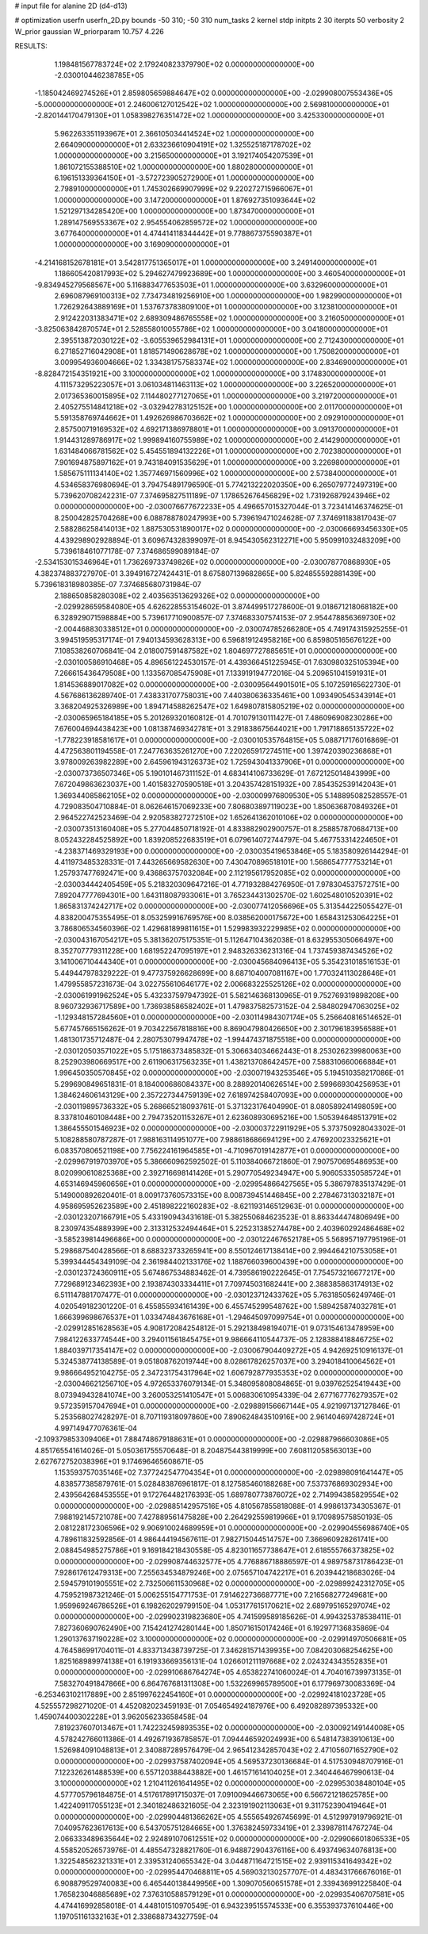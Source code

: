 # input file for alanine 2D (d4-d13)

# optimization
userfn       userfn_2D.py
bounds       -50 310; -50 310
num_tasks    2
kernel       stdp
initpts      2 30
iterpts      50
verbosity    2
W_prior      gaussian
W_priorparam 10.757 4.226



RESULTS:
  1.198481567783724E+02  2.179240823379790E+02  0.000000000000000E+00      -2.030010446238785E+05
 -1.185042469274526E+01  2.859805659884647E+02  0.000000000000000E+00      -2.029908007553436E+05
 -5.000000000000000E+01  2.246006127012542E+02  1.000000000000000E+00       2.569810000000000E+01
 -2.820144170479130E+01  1.058398276351472E+02  1.000000000000000E+00       3.425330000000000E+01
  5.962263351193967E+01  2.366105034414524E+02  1.000000000000000E+00       2.664090000000000E+01
  2.633236610904191E+02  1.325525187178702E+02  1.000000000000000E+00       3.215650000000000E+01
  3.192174054207539E+01  1.861072155388510E+02  1.000000000000000E+00       1.880280000000000E+01
  6.196151339364150E+01 -3.572723905272900E+01  1.000000000000000E+00       2.798910000000000E+01
  1.745302669907999E+02  9.220272715966067E+01  1.000000000000000E+00       3.147200000000000E+01
  1.876927351093644E+02  1.521297134285420E+00  1.000000000000000E+00       1.873470000000000E+01
  1.289147569553367E+02  2.954554062859572E+02  1.000000000000000E+00       3.677640000000000E+01
  4.474414118344442E+01  9.778867375590387E+01  1.000000000000000E+00       3.169090000000000E+01
 -4.214168152678181E+01  3.542817751365017E+01  1.000000000000000E+00       3.249140000000000E+01
  1.186605420817993E+02  5.294627479923689E+00  1.000000000000000E+00       3.460540000000000E+01
 -9.834945279568567E+00  5.116883477653503E+01  1.000000000000000E+00       3.632960000000000E+01
  2.696087969100313E+02  7.734734819256910E+00  1.000000000000000E+00       1.982990000000000E+01
  1.726292643889169E+01  1.537673783809100E+01  1.000000000000000E+00       3.123810000000000E+01
  2.912422031383471E+02  2.689309486765558E+02  1.000000000000000E+00       3.216050000000000E+01
 -3.825063842870574E+01  2.528558010055786E+02  1.000000000000000E+00       3.041800000000000E+01
  2.395513872030122E+02 -3.605539652984131E+01  1.000000000000000E+00       2.712430000000000E+01
  6.271852716042908E+01  1.818571490628678E+02  1.000000000000000E+00       1.750820000000000E+01
  3.009954936004666E+02  1.334381757583374E+02  1.000000000000000E+00       2.834690000000000E+01
 -8.828472154351921E+00  3.100000000000000E+02  1.000000000000000E+00       3.174830000000000E+01
  4.111573295223057E+01  3.061034811463113E+02  1.000000000000000E+00       3.226520000000000E+01
  2.017365360015895E+02  7.114480277127065E+01  1.000000000000000E+00       3.219720000000000E+01
  2.405275514841218E+02 -3.032942783125152E+00  1.000000000000000E+00       2.011700000000000E+01
  5.591358769744662E+01  1.492626986703662E+02  1.000000000000000E+00       2.092910000000000E+01
  2.857500719169532E+02  4.692171386978801E+01  1.000000000000000E+00       3.091370000000000E+01
  1.914431289786917E+02  1.999894160755989E+02  1.000000000000000E+00       2.414290000000000E+01
  1.631484066781562E+02  5.454551894132226E+01  1.000000000000000E+00       2.702380000000000E+01
  7.901694875897162E+01  9.743184091535629E+01  1.000000000000000E+00       3.226980000000000E+01
  1.585675111134140E+02  1.357746971560996E+02  1.000000000000000E+00       2.573840000000000E+01       4.534658376980694E-01  3.794754891796590E-01       5.774213222020350E+00  6.265079772497319E+00  5.739620708242231E-07  7.374695827511189E-07
  1.178652676456829E+02  1.731926879243946E+02  0.000000000000000E+00      -2.030076677672233E+05       4.496657015327044E-01  3.723414146374625E-01       8.250042825704268E+00  6.088788780247993E+00  5.739619471024628E-07  7.374691183817043E-07
  2.588286258414013E+02  1.887530531890017E+02  0.000000000000000E+00      -2.030066693456330E+05       4.439298902928894E-01  3.609674328399097E-01       8.945430562312271E+00  5.950991032483209E+00  5.739618461077178E-07  7.374686599089184E-07
 -2.534153015346964E+01  1.736269733749826E+02  0.000000000000000E+00      -2.030078770868930E+05       4.382374883727970E-01  3.394916727424431E-01       8.675807139682865E+00  5.824855592881439E+00  5.739618318980385E-07  7.374685680731984E-07
  2.188650858280308E+02  2.403563513629326E+02  0.000000000000000E+00      -2.029928659584080E+05       4.626228553154602E-01  3.874499517278600E-01       9.018671218068182E+00  6.328929071598884E+00  5.739617710900857E-07  7.374683307574153E-07
  2.954478856369730E+02 -2.004468830338512E+01  0.000000000000000E+00      -2.030074785266280E+05       4.749174315925255E-01  3.994519595317174E-01       7.940134593628313E+00  6.596819124958216E+00  6.859805165676122E+00  7.108538260706841E-04
  2.018007591487582E+02  1.804697727885651E+01  0.000000000000000E+00      -2.030100586910468E+05       4.896561224530157E-01  4.439366451225945E-01       7.630980325105394E+00  7.266615436479508E+00  1.133567085475908E+01  7.133919194772016E-04
  5.209651041591931E+01  1.814536889017082E+02  0.000000000000000E+00      -2.030095644901501E+05       5.107259165622730E-01  4.567686136289740E-01       7.438331707758031E+00  7.440380636335461E+00  1.093490545343914E+01  3.368204925326989E+00
  1.894714588262547E+02  1.649807815805219E+02  0.000000000000000E+00      -2.030065965184185E+05       5.201269320160812E-01  4.701079130111427E-01       7.486096908230286E+00  7.676004694438423E+00  1.081387469342781E+01  3.291838675644021E+00
  1.791718865135722E+02 -1.778223918581617E+01  0.000000000000000E+00      -2.030010535764815E+05       5.088717176016869E-01  4.472563801194558E-01       7.247763635261270E+00  7.220265917274511E+00  1.397420390236868E+01  3.978009263982289E+00
  2.645961943126373E+02  1.725943041337906E+01  0.000000000000000E+00      -2.030073736507346E+05       5.190101467311152E-01  4.683414106733629E-01       7.672125014843999E+00  7.672049863623037E+00  1.401583270590518E+01  3.204357428151932E+00
  7.854352539142043E+01  1.369344085862105E+02  0.000000000000000E+00      -2.030009976809530E+05       5.148895082528557E-01  4.729083504710884E-01       8.062646157069233E+00  7.806803897119023E+00  1.850636870849326E+01  2.964522742523469E-04
  2.920583827272510E+02  1.652641362010106E+02  0.000000000000000E+00      -2.030073513160408E+05       5.277044850718192E-01  4.833882902900757E-01       8.258857870684713E+00  8.052432284525892E+00  1.839208522683519E+01  6.079614072744797E-04
  5.467753314224650E+01 -4.238371469329193E+00  0.000000000000000E+00      -2.030035419653846E+05       5.183580926144294E-01  4.411973485328331E-01       7.443265669582630E+00  7.430470896518101E+00  1.568654777753214E+01  1.257937477692471E+00
  9.436863757032084E+00  2.112195617952085E+02  0.000000000000000E+00      -2.030034442405459E+05       5.218320309647216E-01  4.771932884276950E-01       7.978304537572751E+00  7.892047777694301E+00  1.643118087933061E+01  3.765234431302570E-02
  1.602548010520391E+02  1.865831374242717E+02  0.000000000000000E+00      -2.030077412056696E+05       5.313544225055427E-01  4.838200475355495E-01       8.053259916769576E+00  8.038562000175672E+00  1.658431253064225E+01  3.786806534560396E-02
  1.429681899811615E+01  1.529983932229985E+02  0.000000000000000E+00      -2.030043167054217E+05       5.381362075175351E-01  5.112647104362038E-01       8.632955305066497E+00  8.352707779311228E+00  1.681952247095197E+01  2.948326336231316E-04
  1.737459387434526E+02  3.141006710444340E+01  0.000000000000000E+00      -2.030045684096413E+05       5.354231018516153E-01  5.449447978329222E-01       9.477375926628699E+00  8.687104007081167E+00  1.770324113028646E+01  1.479955857231673E-04
  3.022755610646177E+02  2.006683225525126E+02  0.000000000000000E+00      -2.030061991962524E+05       5.432337597947392E-01  5.582146368130965E-01       9.752769319898208E+00  8.960732936717589E+00  1.736938586582402E+01  1.479837582573152E-04
  2.584802947063025E+02 -1.129348157284560E+01  0.000000000000000E+00      -2.030114984307174E+05       5.256640816514652E-01  5.677457665156262E-01       9.703422567818816E+00  8.869047980426650E+00  2.301796183956588E+01  1.481301735712487E-04
  2.280753079947478E+02 -1.994474371875518E+00  0.000000000000000E+00      -2.030120503571022E+05       5.175186373485832E-01  5.306634034662443E-01       8.253026239980063E+00  8.252903980669517E+00  2.611906317563235E+01  1.438213708642457E+00
  7.588310660066884E+01  1.996450350570845E+02  0.000000000000000E+00      -2.030071943253546E+05       5.194510358217086E-01  5.299690849651831E-01       8.184000686084337E+00  8.288920140626514E+00  2.599669304256953E+01  1.384624606143129E+00
  2.357227344759139E+02  7.618974258407093E+00  0.000000000000000E+00      -2.030119895736332E+05       5.268665218093761E-01  5.371323176404990E-01       8.080589241498059E+00  8.337810460108448E+00  2.794735201153267E+01  2.623608930695216E+00
  1.505394648513791E+02  1.386455501546923E+02  0.000000000000000E+00      -2.030003722911929E+05       5.373750928043302E-01  5.108288580787287E-01       7.988163114951077E+00  7.988618686694129E+00  2.476920023325621E+01  6.083570806521198E+00
  7.756224161964585E+01 -4.710967019142877E+01  0.000000000000000E+00      -2.029967919703970E+05       5.386660962592502E-01  5.110384066721860E-01       7.907570695486953E+00  8.020990610825368E+00  2.392716698141426E+01  5.290770549234947E+00
  5.906053350585724E+01  4.653146945960656E+01  0.000000000000000E+00      -2.029954866427565E+05       5.386797835137429E-01  5.149000892620401E-01       8.009173760573315E+00  8.008739451446845E+00  2.278467313032187E+01  4.958695952623589E+00
  2.451898222160283E+02 -8.621193146512963E-01  0.000000000000000E+00      -2.030123207166791E+05       5.433190943431618E-01  5.382550684623523E-01       8.863344474806949E+00  8.230974354889399E+00  2.313312532494464E+01  5.225231385274478E+00
  2.403960292486468E+02 -3.585239814496686E+00  0.000000000000000E+00      -2.030122467652178E+05       5.568957197795196E-01  5.298687540428566E-01       8.688323733265941E+00  8.550124617138414E+00  2.994464210753058E+01  5.399344454349109E-04
  2.361984402133176E+02  1.188766039600439E+00  0.000000000000000E+00      -2.030123724360911E+05       5.674867534883462E-01  4.739586190222645E-01       7.754573216677217E+00  7.729689123462393E+00  2.193874303334411E+01  7.709745031682441E+00
  2.388385863174913E+02  6.511147881707477E-01  0.000000000000000E+00      -2.030123712433762E+05       5.763185056249746E-01  4.020549182301220E-01       6.455855934161439E+00  6.455745299548762E+00  1.589425874032781E+01  1.666399698676537E+01
  1.033474843676168E+01 -1.294645097099754E+01  0.000000000000000E+00      -2.029912851628563E+05       4.908172084254812E-01  5.292138498194071E-01       9.073154613478959E+00  7.984122633774544E+00  3.294011561845475E+01  9.986664110544737E-05
  2.128388418846725E+02  1.884039717354147E+02  0.000000000000000E+00      -2.030067904409272E+05       4.942692510916137E-01  5.324538774138589E-01       9.051808762019744E+00  8.028617826257037E+00  3.294018410064562E+01  9.986664952104275E-05
  2.347231754317964E+02  1.606792877935353E+02  0.000000000000000E+00      -2.030046621256710E+05       4.972653376079134E-01  5.348095808084865E-01       9.039762525419443E+00  8.073949432841074E+00  3.260053251410547E+01  5.006830610954339E-04
  2.677167776279357E+02  9.572359157047694E+01  0.000000000000000E+00      -2.029889156667144E+05       4.921997137127846E-01  5.253568027428297E-01       8.707119318097860E+00  7.890624843510916E+00  2.961404697428724E+01  4.997149477076361E-04
 -2.109379853309406E+01  7.884748679188631E+01  0.000000000000000E+00      -2.029887966603086E+05       4.851765541614026E-01  5.050361755570648E-01       8.204875443819999E+00  7.608112058563013E+00  2.627672752038396E+01  9.174696465608671E-05
  1.153593757035146E+02  7.377242547704354E+01  0.000000000000000E+00      -2.029898091641447E+05       4.838577385879761E-01  5.028483876961817E-01       8.127585460188268E+00  7.537376869302934E+00  2.439564268453555E+01  9.172764482176393E-05
  1.689780773876072E+02  2.714994385829554E+02  0.000000000000000E+00      -2.029885142957516E+05       4.810567855818088E-01  4.998613734305367E-01       7.988192145721078E+00  7.427889561475828E+00  2.264292559819966E+01  9.170989575850193E-05
  2.081228172306596E+02  9.906910024689959E+01  0.000000000000000E+00      -2.029904556986740E+05       4.789611832592856E-01  4.986444194567611E-01       7.982715044514757E+00  7.366960928261741E+00  2.088454985275786E+01  9.169184218430558E-05
  4.823011657738647E+01  2.618555766373825E+02  0.000000000000000E+00      -2.029908744632577E+05       4.776886718886597E-01  4.989758731786423E-01       7.928617612479313E+00  7.255634534879246E+00  2.075657104742217E+01  6.203944218683026E-04
  2.594579101905551E+02  2.732506611530968E+02  0.000000000000000E+00      -2.029899242312705E+05       4.759521987321246E-01  5.006255154771753E-01       7.914622736687771E+00  7.216568277249681E+00  1.959969246786526E+01  6.198262029799150E-04
  1.053177615170621E+02  2.689795165297074E+02  0.000000000000000E+00      -2.029902319823680E+05       4.741599589185626E-01  4.994325378538411E-01       7.827360690762490E+00  7.154241274280144E+00  1.850716150174246E+01  6.192977136835869E-04
  1.290137637190228E+02  3.100000000000000E+02  0.000000000000000E+00      -2.029914970506681E+05       4.764586991704011E-01  4.833713438739725E-01       7.346281571439935E+00  7.084203068254625E+00  1.825168989974138E+01  6.191933669356131E-04
  1.026601211197668E+02  2.024324343552835E+01  0.000000000000000E+00      -2.029910686764274E+05       4.653822741060024E-01  4.704016739973135E-01       7.583270491847866E+00  6.864767681311308E+00  1.532269965789500E+01  6.177969730083369E-04
 -6.253463102117889E+00  2.851997622454160E+01  0.000000000000000E+00      -2.029924181023728E+05       4.525557298271020E-01  4.452082023459193E-01       7.054654924187976E+00  6.492082897395332E+00  1.459074400302228E+01  3.962056233658458E-04
  7.819237607013467E+01  1.742232459893535E+02  0.000000000000000E+00      -2.030092149144008E+05       4.578242766011386E-01  4.492671936785857E-01       7.094446592024993E+00  6.548147383910613E+00  1.526984091048813E+01  2.340887289576479E-04
  2.965412342857043E+02  2.471056071652790E+02  0.000000000000000E+00      -2.029937587402094E+05       4.569537230136684E-01  4.517530948707916E-01       7.122326261488539E+00  6.557120388443882E+00  1.461571614104025E+01  2.340446467990613E-04
  3.100000000000000E+02  1.210411261641495E+02  0.000000000000000E+00      -2.029953038480104E+05       4.577705796184875E-01  4.517617891715037E-01       7.091009446673065E+00  6.566721218625785E+00  1.422409117055123E+01  2.340182486321605E-04
  2.323191902113063E+01  9.311752390419464E+01  0.000000000000000E+00      -2.029904481366262E+05       4.555654926745699E-01  4.512997919796921E-01       7.040957623617613E+00  6.543705751284665E+00  1.376382459733419E+01  2.339878114767274E-04
  2.066333489635644E+02  2.924891070612551E+02  0.000000000000000E+00      -2.029906601806533E+05       4.558520526573976E-01  4.485547328821760E-01       6.948872904376116E+00  6.493749634076813E+00  1.322548562321331E+01  2.339531240655342E-04
  3.044871164721515E+02  2.939115341649342E+02  0.000000000000000E+00      -2.029954470468811E+05       4.569032130257707E-01  4.483431766676016E-01       6.908879529740083E+00  6.465440138449956E+00  1.309070560651578E+01  2.339436991225840E-04
  1.765823046885689E+02  7.376310588579129E+01  0.000000000000000E+00      -2.029935406707581E+05       4.474416992858018E-01  4.448101510970549E-01       6.943239515574533E+00  6.355393737610446E+00  1.197051161332163E+01  2.338688734327759E-04